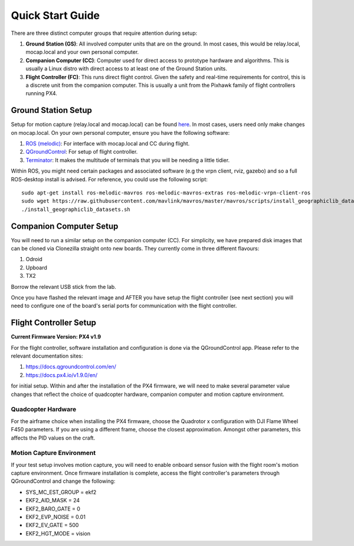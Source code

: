 =================
Quick Start Guide
=================

There are three distinct computer groups that require attention during setup:

1. **Ground Station (GS)**: All involved computer units that are on the ground. In most cases, this would be relay.local, mocap.local and your own personal computer.
2. **Companion Computer (CC)**: Computer used for direct access to prototype hardware and algorithms. This is usually a Linux distro with direct access to at least one of the Ground Station units.
3. **Flight Controller (FC)**: This runs direct flight control. Given the safety and real-time requirements for control, this is a discrete unit from the companion computer. This is usually a unit from the Pixhawk family of flight controllers running PX4.

.. TODO: Generate quickstart script and usb sticks

Ground Station Setup
~~~~~~~~~~~~~~~~~~~~~~~~~~~~~~~~~~
Setup for motion capture (relay.local and mocap.local) can be found `here <https://stanfordflightroom.github.io/documentation>`__. In most cases, users need only make changes on mocap.local. On your own personal computer, ensure you have the following
software:

1. `ROS (melodic) <http://wiki.ros.org/melodic/Installation/Ubuntu>`__: For interface with mocap.local and CC during flight.
2. `QGroundControl <http://qgroundcontrol.com/downloads/>`__: For setup of flight controller.
3. `Terminator <https://gnometerminator.blogspot.com/p/introduction.html>`__: It makes the multitude of terminals that you will be needing a little tidier.

Within ROS, you might need certain packages and associated software (e.g the vrpn client, rviz, gazebo)
and so a full ROS-desktop install is advised. For reference, you could use the following script:
::

    sudo apt-get install ros-melodic-mavros ros-melodic-mavros-extras ros-melodic-vrpn-client-ros
    sudo wget https://raw.githubusercontent.com/mavlink/mavros/master/mavros/scripts/install_geographiclib_datasets.sh
    ./install_geographiclib_datasets.sh


Companion Computer Setup
~~~~~~~~~~~~~~~~~~~~~~~~~~~~~~~~~~
You will need to run a similar setup on the companion computer (CC). For simplicity, we have prepared disk images that can be cloned
via Clonezilla straight onto new boards. They currently come in three different flavours:

1. Odroid
2. Upboard
3. TX2

Borrow the relevant USB stick from the lab.

Once you have flashed the relevant image and AFTER you have setup the flight controller (see next section) you will need to configure
one of the board's serial ports for communication with the flight controller.

.. TODO: Generate quickstart script and usb sticks

Flight Controller Setup 
~~~~~~~~~~~~~~~~~~~~~~~~~~~~~~~~~~
**Current Firmware Version: PX4 v1.9**

For the flight controller, software installation and configuration is done via the QGroundControl app. Please refer 
to the relevant documentation sites:

1. https://docs.qgroundcontrol.com/en/
2. https://docs.px4.io/v1.9.0/en/

for initial setup. Within and after the installation of the PX4 firmware, we will need to make several
parameter value changes that reflect the choice of quadcopter hardware, companion computer and motion
capture environment.

Quadcopter Hardware
************************************************************************************
For the airframe choice when installing the PX4 firmware, choose the Quadrotor x configuration with DJI
Flame Wheel F450 parameters. If you are using a different frame, choose the closest approximation. Amongst 
other parameters, this affects the PID values on the craft.

Motion Capture Environment
************************************************************************************
If your test setup involves motion capture, you will need to enable onboard sensor fusion with the flight room's motion capture environment.
Once firmware installation is complete, access the flight controller's parameters through QGroundControl and change the following:

* SYS_MC_EST_GROUP = ekf2
* EKF2_AID_MASK = 24
* EKF2_BARO_GATE = 0
* EKF2_EVP_NOISE = 0.01
* EKF2_EV_GATE = 500
* EKF2_HGT_MODE = vision

